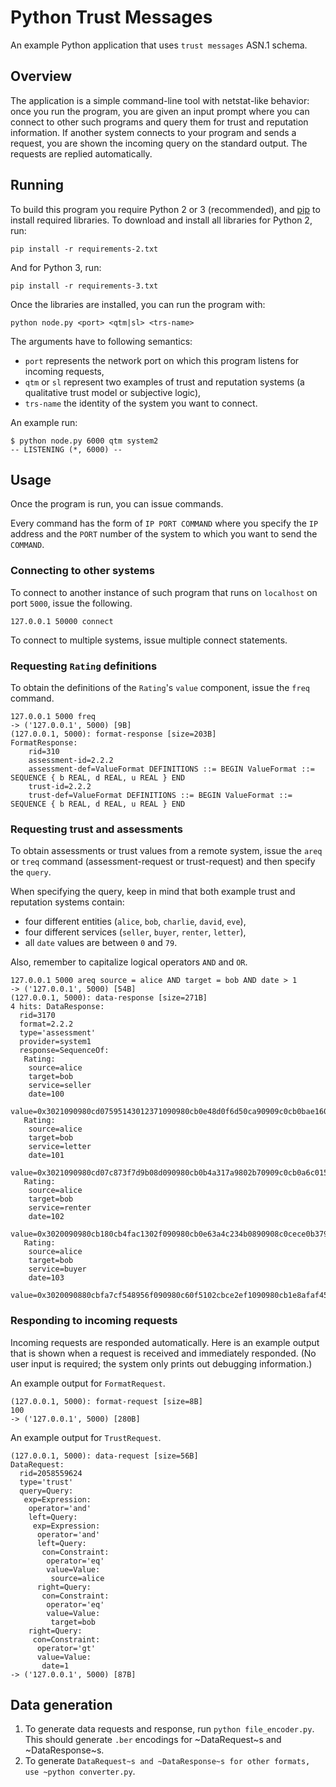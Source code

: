 * Python Trust Messages
An example Python application that uses =trust messages= ASN.1 schema.

** Overview

The application is a simple command-line tool with netstat-like behavior: once you run the program, you are given an input prompt where you can connect to other such programs and query them for trust and reputation information. If another system connects to your program and sends a request, you are shown the incoming query on the standard output. The requests are replied automatically.

** Running
To build this program you require Python 2 or 3 (recommended), and
[[https://en.wikipedia.org/wiki/Pip_(package_manager)][pip]] to install
required libraries. To download and install all libraries for Python 2,
run:

#+BEGIN_EXAMPLE
pip install -r requirements-2.txt
#+END_EXAMPLE

And for Python 3, run:
#+BEGIN_EXAMPLE
pip install -r requirements-3.txt
#+END_EXAMPLE

Once the libraries are installed, you can run the program with:

#+BEGIN_EXAMPLE
python node.py <port> <qtm|sl> <trs-name>
#+END_EXAMPLE

The arguments have to following semantics:
- =port= represents the network port on which this program listens for incoming requests,
- =qtm= or =sl= represent two examples of trust and reputation systems (a qualitative trust model or subjective logic),
- =trs-name= the identity of the system you want to connect.

An example run:

#+BEGIN_EXAMPLE
$ python node.py 6000 qtm system2
-- LISTENING (*, 6000) --
#+END_EXAMPLE

** Usage
Once the program is run, you can issue commands.

Every command has the form of =IP PORT COMMAND= where you specify the =IP= address and the =PORT= number of the system to which you want to send the =COMMAND=.

*** Connecting to other systems

To connect to another instance of such program that runs on =localhost= on port =5000=, issue the following.
#+BEGIN_EXAMPLE
127.0.0.1 50000 connect
#+END_EXAMPLE

To connect to multiple systems, issue multiple connect statements.

*** Requesting =Rating= definitions
To obtain the definitions of the =Rating='s =value= component, issue the =freq= command.

#+BEGIN_EXAMPLE
127.0.0.1 5000 freq
-> ('127.0.0.1', 5000) [9B]
(127.0.0.1, 5000): format-response [size=203B]
FormatResponse:
    rid=310
    assessment-id=2.2.2
    assessment-def=ValueFormat DEFINITIONS ::= BEGIN ValueFormat ::= SEQUENCE { b REAL, d REAL, u REAL } END
    trust-id=2.2.2
    trust-def=ValueFormat DEFINITIONS ::= BEGIN ValueFormat ::= SEQUENCE { b REAL, d REAL, u REAL } END
#+END_EXAMPLE

*** Requesting trust and assessments
To obtain assessments or trust values from a remote system, issue the =areq= or =treq= command (assessment-request or trust-request) and then specify the =query=.

When specifying the query, keep in mind that both example trust and reputation systems contain:

-  four different entities (=alice=, =bob=, =charlie=, =david=, =eve=),
-  four different services (=seller=, =buyer=, =renter=, =letter=),
-  all =date= values are between =0= and =79=.

Also, remember to capitalize logical operators =AND= and =OR=.

#+BEGIN_EXAMPLE
127.0.0.1 5000 areq source = alice AND target = bob AND date > 1
-> ('127.0.0.1', 5000) [54B]
(127.0.0.1, 5000): data-response [size=271B]
4 hits: DataResponse:
  rid=3170
  format=2.2.2
  type='assessment'
  provider=system1
  response=SequenceOf:
   Rating:
    source=alice
    target=bob
    service=seller
    date=100
    value=0x3021090980cd07595143012371090980cb0e48d0f6d50ca90909c0cb0bae1602d99a6d
   Rating:
    source=alice
    target=bob
    service=letter
    date=101
    value=0x3021090980cd07c873f7d9b08d090980cb0b4a317a9802b70909c0cb0a6c0159fec4eb
   Rating:
    source=alice
    target=bob
    service=renter
    date=102
    value=0x3020090980cb180cb4fac1302f090980cb0e63a4c234b0890908c0cece0b379ebc17
   Rating:
    source=alice
    target=bob
    service=buyer
    date=103
    value=0x3020090880cbfa7cf548956f090980c60f5102cbce2ef1090980cb1e8afaf458f919
#+END_EXAMPLE

*** Responding to incoming requests

Incoming requests are responded automatically. Here is an example output that is shown when a request is received and immediately responded. (No user input is required; the system only prints out debugging information.)

An example output for =FormatRequest=.
#+BEGIN_EXAMPLE
(127.0.0.1, 5000): format-request [size=8B]
100
-> ('127.0.0.1', 5000) [280B]
#+END_EXAMPLE

An example output for =TrustRequest=.

#+BEGIN_EXAMPLE
(127.0.0.1, 5000): data-request [size=56B]
DataRequest:
  rid=2058559624
  type='trust'
  query=Query:
   exp=Expression:
    operator='and'
    left=Query:
     exp=Expression:
      operator='and'
      left=Query:
       con=Constraint:
        operator='eq'
        value=Value:
         source=alice
      right=Query:
       con=Constraint:
        operator='eq'
        value=Value:
         target=bob
    right=Query:
     con=Constraint:
      operator='gt'
      value=Value:
       date=1
-> ('127.0.0.1', 5000) [87B]
#+END_EXAMPLE

** Data generation
1. To generate data requests and response, run =python file_encoder.py=. This should generate =.ber= encodings for ~DataRequest~s and ~DataResponse~s.
2. To generate ~DataRequest~s and ~DataResponse~s for other formats, use ~python converter.py~.
